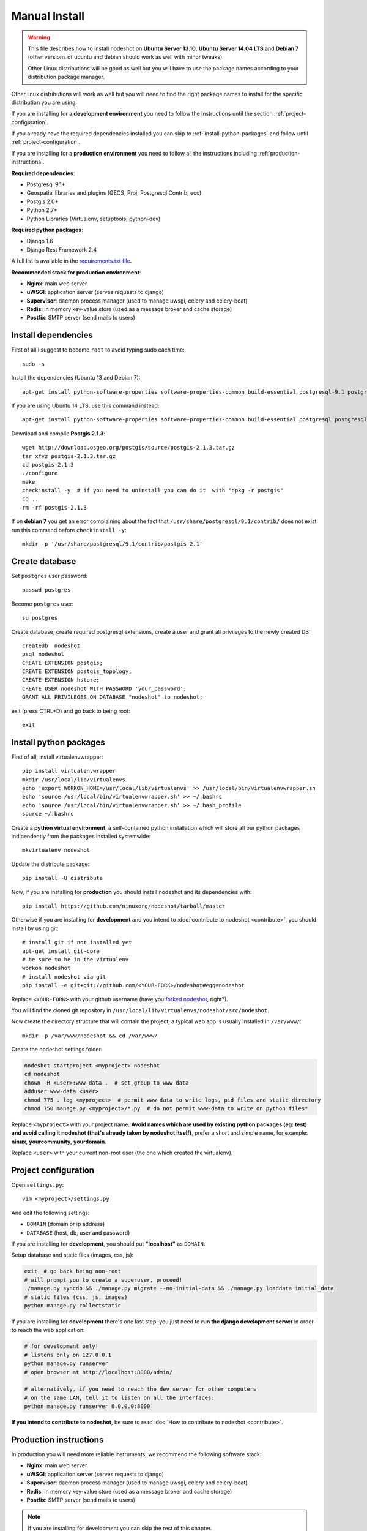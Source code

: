 .. _manual-install-label:
**************
Manual Install
**************

.. warning::
    This file describes how to install nodeshot on **Ubuntu Server 13.10**,
    **Ubuntu Server 14.04 LTS** and **Debian 7**
    (other versions of ubuntu and debian should work as well with minor tweaks).

    Other Linux distributions will be good as well but you will have to use the
    package names according to your distribution package manager.

Other linux distributions will work as well but you will need to find the right
package names to install for the specific distribution you are using.

If you are installing for a **development environment** you need to follow the
instructions until the section :ref:`project-configuration`.

If you already have the required dependencies installed you can skip to
:ref:`install-python-packages` and follow until :ref:`project-configuration`.

If you are installing for a **production environment** you need to follow all the
instructions including :ref:`production-instructions`.

**Required dependencies**:

* Postgresql 9.1+
* Geospatial libraries and plugins (GEOS, Proj, Postgresql Contrib, ecc)
* Postgis 2.0+
* Python 2.7+
* Python Libraries (Virtualenv, setuptools, python-dev)

**Required python packages**:

* Django 1.6
* Django Rest Framework 2.4

A full list is available in the `requirements.txt file`_.

.. _requirements.txt file: https://github.com/ninuxorg/nodeshot/blob/master/requirements.txt

**Recommended stack for production environment**:

* **Nginx**: main web server
* **uWSGI**: application server (serves requests to django)
* **Supervisor**: daemon process manager (used to manage uwsgi, celery and celery-beat)
* **Redis**: in memory key-value store (used as a message broker and cache storage)
* **Postfix**: SMTP server (send mails to users)

.. _install-dependencies:

====================
Install dependencies
====================

First of all I suggest to become ``root`` to avoid typing sudo each time::

    sudo -s

Install the dependencies (Ubuntu 13 and Debian 7)::

    apt-get install python-software-properties software-properties-common build-essential postgresql-9.1 postgresql-server-dev-9.1 postgresql-contrib libxml2-dev python-setuptools python-virtualenv python-dev binutils libproj-dev gdal-bin libpq-dev libgdal1-dev wget checkinstall libjson0-dev python-gdal libjpeg-dev

If you are using Ubuntu 14 LTS, use this command instead::

    apt-get install python-software-properties software-properties-common build-essential postgresql postgresql-server-dev-9.3 postgresql-contrib libxml2-dev python-setuptools python-virtualenv python-dev binutils libproj-dev gdal-bin libpq-dev libgdal1-dev wget checkinstall libjson0-dev python-gdal libjpeg-dev

Download and compile **Postgis 2.1.3**::

    wget http://download.osgeo.org/postgis/source/postgis-2.1.3.tar.gz
    tar xfvz postgis-2.1.3.tar.gz
    cd postgis-2.1.3
    ./configure
    make
    checkinstall -y  # if you need to uninstall you can do it  with "dpkg -r postgis"
    cd ..
    rm -rf postgis-2.1.3

If on **debian 7** you get an error complaining about the fact that ``/usr/share/postgresql/9.1/contrib/`` does not exist run this command before ``checkinstall -y``::

    mkdir -p '/usr/share/postgresql/9.1/contrib/postgis-2.1'

.. _create-database:

===============
Create database
===============

Set ``postgres`` user password::

    passwd postgres

Become ``postgres`` user::

    su postgres

Create database, create required postgresql extensions,
create a user and grant all privileges to the newly created DB::

    createdb  nodeshot
    psql nodeshot
    CREATE EXTENSION postgis;
    CREATE EXTENSION postgis_topology;
    CREATE EXTENSION hstore;
    CREATE USER nodeshot WITH PASSWORD 'your_password';
    GRANT ALL PRIVILEGES ON DATABASE "nodeshot" to nodeshot;

exit (press CTRL+D) and go back to being root::

    exit

.. _install-python-packages:

=======================
Install python packages
=======================

First of all, install virtualenvwrapper::

    pip install virtualenvwrapper
    mkdir /usr/local/lib/virtualenvs
    echo 'export WORKON_HOME=/usr/local/lib/virtualenvs' >> /usr/local/bin/virtualenvwrapper.sh
    echo 'source /usr/local/bin/virtualenvwrapper.sh' >> ~/.bashrc
    echo 'source /usr/local/bin/virtualenvwrapper.sh' >> ~/.bash_profile
    source ~/.bashrc

Create a **python virtual environment**, a self-contained python installation
which will store all our python packages indipendently from the packages installed systemwide::

    mkvirtualenv nodeshot

Update the distribute package::

    pip install -U distribute

Now, if you are installing for **production** you should install nodeshot and its dependencies with::

    pip install https://github.com/ninuxorg/nodeshot/tarball/master

Otherwise if you are installing for **development** and you intend to :doc:`contribute to nodeshot <contribute>`, you should install by using git::

    # install git if not installed yet
    apt-get install git-core
    # be sure to be in the virtualenv
    workon nodeshot
    # install nodeshot via git
    pip install -e git+git://github.com/<YOUR-FORK>/nodeshot#egg=nodeshot

Replace ``<YOUR-FORK>`` with your github username (have you `forked nodeshot`_, right?).

You will find the cloned git repository in ``/usr/local/lib/virtualenvs/nodeshot/src/nodeshot``.

.. _forked nodeshot: https://github.com/ninuxorg/nodeshot/fork

Now create the directory structure that will contain the project,
a typical web app is usually installed in ``/var/www/``::

    mkdir -p /var/www/nodeshot && cd /var/www/

Create the nodeshot settings folder:

.. code-block:: bash

    nodeshot startproject <myproject> nodeshot
    cd nodeshot
    chown -R <user>:www-data .  # set group to www-data
    adduser www-data <user>
    chmod 775 . log <myproject>  # permit www-data to write logs, pid files and static directory
    chmod 750 manage.py <myproject>/*.py  # do not permit www-data to write on python files*

Replace ``<myproject>`` with your project name. **Avoid names which are used by existing python packages (eg: test) and avoid calling it nodeshot (that's already taken by nodeshot itself)**, prefer a short and simple name, for example: **ninux**, **yourcommunity**, **yourdomain**.

Replace ``<user>`` with your current non-root user (the one which created the virtualenv).

.. _project-configuration:

=====================
Project configuration
=====================

Open ``settings.py``::

    vim <myproject>/settings.py

And edit the following settings:

* ``DOMAIN`` (domain or ip address)
* ``DATABASE`` (host, db, user and password)

If you are installing for **development**, you should put **"localhost"** as ``DOMAIN``.

Setup database and static files (images, css, js):

.. code-block:: bash

    exit  # go back being non-root
    # will prompt you to create a superuser, proceed!
    ./manage.py syncdb && ./manage.py migrate --no-initial-data && ./manage.py loaddata initial_data
    # static files (css, js, images)
    python manage.py collectstatic

If you are installing for **development** there's one last step:
you just need to **run the django development server** in order to reach the web application:

.. code-block:: bash

    # for development only!
    # listens only on 127.0.0.1
    python manage.py runserver
    # open browser at http://localhost:8000/admin/

    # alternatively, if you need to reach the dev server for other computers
    # on the same LAN, tell it to listen on all the interfaces:
    python manage.py runserver 0.0.0.0:8000

**If you intend to contribute to nodeshot**, be sure to read :doc:`How to contribute to nodeshot <contribute>`.

.. _production-instructions:

=======================
Production instructions
=======================

In production you will need more reliable instruments, we recommend the following
software stack:

* **Nginx**: main web server
* **uWSGI**: application server (serves requests to django)
* **Supervisor**: daemon process manager (used to manage uwsgi, celery and celery-beat)
* **Redis**: in memory key-value store (used as a message broker and cache storage)
* **Postfix**: SMTP server (send mails to users)

.. note::
    If you are installing for development you can skip the rest of this chapter.

-----
Nginx
-----

**Nginx** is the recommended webserver for nodeshot.

Alternatively you could also use any other webserver like apache2 or lighthttpd
but it won't be covered in this doc.

You can install from the system packages with the following command::

    sudo -s  # become root again
    apt-get install nginx-full nginx-common openssl zlib-bin

Create a temporary self signed SSL certificate (or install your own one if you already have it)::

    mkdir /etc/nginx/ssl
    cd /etc/nginx/ssl
    openssl req -new -x509 -nodes -out server.crt -keyout server.key

Copy ``uwsgi_params`` file::

    cp /etc/nginx/uwsgi_params /etc/nginx/sites-available/

Create public folder::

    mkdir /var/www/nodeshot/public_html

Create site configuration (replace ``nodeshot.yourdomain.com`` with your domain)::

    vim /etc/nginx/sites-available/nodeshot.yourdomain.com

Paste this configuration and tweak it according to your needs::

    server {
        listen 443 ssl;  # ipv4
        #listen  [::]:443 ssl; # ipv6

        root /var/www/nodeshot/public_html;
        index index.html index.htm;

        # error log
        error_log /var/www/nodeshot/log/nginx.error.log error;

        # Make site accessible from hostanme
        # change this according to your domain/hostanme
        server_name nodeshot.yourdomain.com;

        # set client body size #
        client_max_body_size 5M;

        ssl on;
        ssl_certificate ssl/server.crt;
        ssl_certificate_key ssl/server.key;
        # optimizations
        ssl_session_cache shared:SSL:20m;
        ssl_session_timeout 10m;
        ssl_protocols TLSv1 TLSv1.1 TLSv1.2;
        ssl_prefer_server_ciphers on;
        ssl_ciphers ECDH+AESGCM:ECDH+AES256:ECDH+AES128:DH+3DES:!ADH:!AECDH:!MD5;
        add_header Strict-Transport-Security "max-age=31536000";
        add_header X-Content-Type-Options nosniff;

        location @uwsgi {
            uwsgi_pass 127.0.0.1:3031;
            include uwsgi_params;
            uwsgi_param HTTP_X_FORWARDED_PROTO https;
        }

        location / {
            try_files /system/maintenance.html $uri @uwsgi;
        }

        location /static {
            alias /var/www/nodeshot/<myproject>/static/;
        }

        location /media {
            alias /var/www/nodeshot/<myproject>/media/;
        }
    }

    server {
        listen 80;  # ipv4
        #listen [::]:80;  # ipv6

        # Make site accessible from hostanme on port 80
        # change this according to your domain/hostanme
        server_name nodeshot.yourdomain.com;

        # redirect all requests to https
        return 301 https://$host$request_uri;
    }

Keep replacing ``<myproject>`` with the project name chosen at the beginning.

Create a symbolic link to sites-enabled directory::

    ln -s /etc/nginx/sites-available/nodeshot.yourdomain.com /etc/nginx/sites-enabled/nodeshot.yourdomain.com

Test config, ensure it does not fail::

    service nginx configtest

-----
uWSGI
-----

**uWSGI** is a performant and scalable application server written in C.

We will use it to serve requests to the nodeshot django apps.

Install the latest version via pip::

    # deactivate python virtual environment
    deactivate
    # install uwsgi globally
    pip install uwsgi

Create a new ini configuration file::

    vim /var/www/nodeshot/uwsgi.ini

Paste this config (keep replacing ``<myproject>`` with the project name chosen at the beginning)::

    [uwsgi]
    chdir=/var/www/nodeshot
    module=<myproject>.wsgi:application
    master=True
    pidfile=/var/www/nodeshot/uwsgi.pid
    socket=127.0.0.1:3031
    processes=2
    harakiri=20
    max-requests=5000
    vacuum=True
    home=/usr/local/lib/virtualenvs/nodeshot
    enable-threads=True
    env=HTTPS=on
    buffer-size=8192

-----
Redis
-----

Install **Redis**, we will use it as a message broker for *Celery* and as a *Cache Storage*::

    apt-get install redis-server

Install celery bindings in your virtual environment::

    workon nodeshot  # activates virtualenv again
    pip install -U celery[redis]

Change the ``DEBUG`` setting to ``False``, leaving it to ``True``
**might lead to poor performance or security issues**::

    vim /var/www/nodeshot/<myproject>/settings.py
    # set DEBUG to False
    DEBUG = False
    # save and exit

You might encounter an issue in the Redis log that says:
"Can't save in background: fork: Cannot allocate memory", in that case run this command::

    echo 1 > /proc/sys/vm/overcommit_memory

Restart redis and ensure is running::

    service redis-server restart
    service redis-server status

----------
Supervisor
----------

We will use `Supervisor`_ as a process manager. Install it via your package
system (or alternatively via pip)::

    apt-get install supervisor

.. _Supervisor: http://supervisord.org/

Create new config file::

    vim /etc/supervisor/conf.d/uwsgi.conf

Save this in ``/etc/supervisor/conf.d/uwsgi.conf``::

    [program:uwsgi]
    user=www-data
    directory=/var/www/nodeshot
    command=uwsgi --ini uwsgi.ini
    autostart=true
    autorestart=true
    stopsignal=INT
    redirect_stderr=true
    stdout_logfile=/var/www/nodeshot/log/uwsgi.log
    stdout_logfile_maxbytes=30MB
    stdout_logfile_backups=5

Repeat in a similar way for celery::

    vim /etc/supervisor/conf.d/celery.conf

And paste (replace ``<myproject>`` with the project name chosen at the beginning)::

    [program:celery]
    user=www-data
    directory=/var/www/nodeshot
    command=/usr/local/lib/virtualenvs/nodeshot/bin/celery -A <myproject> worker -l info
    autostart=true
    autorestart=true
    redirect_stderr=true
    stdout_logfile=/var/www/nodeshot/log/celery.log
    stdout_logfile_maxbytes=30MB
    stdout_logfile_backups=10
    startsecs=10
    stopwaitsecs=600
    numprocs=1

Now repeat in a similar way for celery-beat::

    vim /etc/supervisor/conf.d/celery-beat.conf

And paste (replace ``<myproject>`` with the project name chosen at the beginning)::

    [program:celery-beat]
    user=www-data
    directory=/var/www/nodeshot
    command=/usr/local/lib/virtualenvs/nodeshot/bin/celery -A <myproject> beat -s ./celerybeat-schedule -l info
    autostart=true
    autorestart=true
    redirect_stderr=true
    stdout_logfile=/var/www/nodeshot/log/celery-beat.log
    stdout_logfile_maxbytes=30MB
    stdout_logfile_backups=10
    startsects=10
    numprocs=1

Then run::

    rm /var/www/nodeshot/log/*.log  # reset logs
    supervisorctl update

You can check the status with::

    supervisorctl status

And you can also use other commands like start, stop and restart.

-------
Postfix
-------

Postfix is needed to send emails.
By default postfix is configured to accept local connections only.
It is better to leave this default config unchanged to avoid spam, unless you know what you are doing.

To have a working SMTP server in the least possible steps follow this procedure:

**1. install postfix**::

    apt-get install postfix

**2. open configuration in editor**::

    vim /etc/postfix/main.cf

**3. disable TLS**::

    smtpd_use_tls=no

**4. set** ``myhostname``::

    myhostname = nodeshot.yourdomain.com

**5. add your hostname to** ``destination``::

    mydestination = localhost.localdomain, localhost, nodeshot.yourdomain.com

**6. save changes and restart postfix**::

    service postfix restart

---------------------
Restart all processes
---------------------

Restart all the processes to reload the new configurations::

    service nginx restart && supervisorctl restart all

You should be done!

Test your installation and if everything works as expected.

=======
Support
=======

If you have any issue and you need support reach us at our `Mailing List`_.

.. _Mailing List: http://ml.ninux.org/mailman/listinfo/nodeshot
